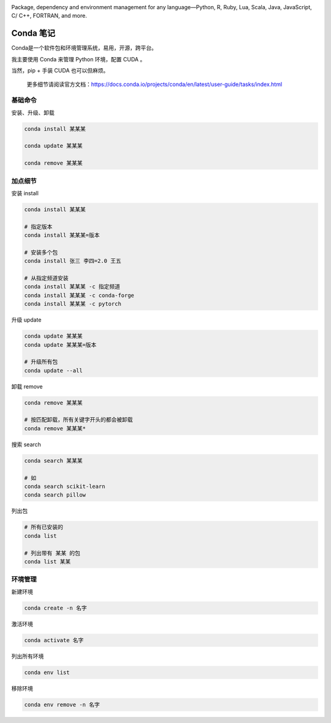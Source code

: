 .. CondaNote

.. image:: https://visitor-badge.glitch.me/badge?page_id=lu.readthedocs.io.ServerNote.CondaNote

.. image:: https://docs.conda.io/en/latest/_images/conda_logo.svg

Package, dependency and environment management for any language—Python, R, Ruby, Lua, Scala, Java, JavaScript, C/ C++, FORTRAN, and more.


Conda 笔记
=============

Conda是一个软件包和环境管理系统，易用，开源，跨平台。

我主要使用 Conda 来管理 Python 环境，配置 CUDA 。

当然，pip + 手装 CUDA 也可以但麻烦。

    更多细节请阅读官方文档：https://docs.conda.io/projects/conda/en/latest/user-guide/tasks/index.html

基础命令
-----------

安装、升级、卸载

.. code-block:: bash

    conda install 某某某

    conda update 某某某

    conda remove 某某某


加点细节
------------

安装 install

.. code-block:: bash

    conda install 某某某

    # 指定版本
    conda install 某某某=版本

    # 安装多个包
    conda install 张三 李四=2.0 王五

    # 从指定频道安装
    conda install 某某某 -c 指定频道
    conda install 某某某 -c conda-forge
    conda install 某某某 -c pytorch

升级 update

.. code-block:: bash

    conda update 某某某
    conda update 某某某=版本

    # 升级所有包
    conda update --all

卸载 remove

.. code-block:: bash

    conda remove 某某某

    # 按匹配卸载，所有关键字开头的都会被卸载
    conda remove 某某某*

搜索 search

.. code-block:: bash

    conda search 某某某

    # 如
    conda search scikit-learn
    conda search pillow


列出包

.. code-block:: bash

    # 所有已安装的
    conda list

    # 列出带有 某某 的包
    conda list 某某

环境管理
------------

新建环境

.. code-block:: bash

    conda create -n 名字

激活环境

.. code-block:: bash

    conda activate 名字

列出所有环境

.. code-block:: bash

    conda env list

移除环境

.. code-block:: bash

    conda env remove -n 名字

